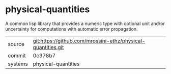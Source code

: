 * physical-quantities

A common lisp library that provides a numeric type with optional unit and/or uncertainty for computations with automatic error propagation.

|---------+-------------------------------------------|
| source  | git:https://github.com/mrossini-ethz/physical-quantities.git   |
| commit  | 0c378b7  |
| systems | physical-quantities |
|---------+-------------------------------------------|

